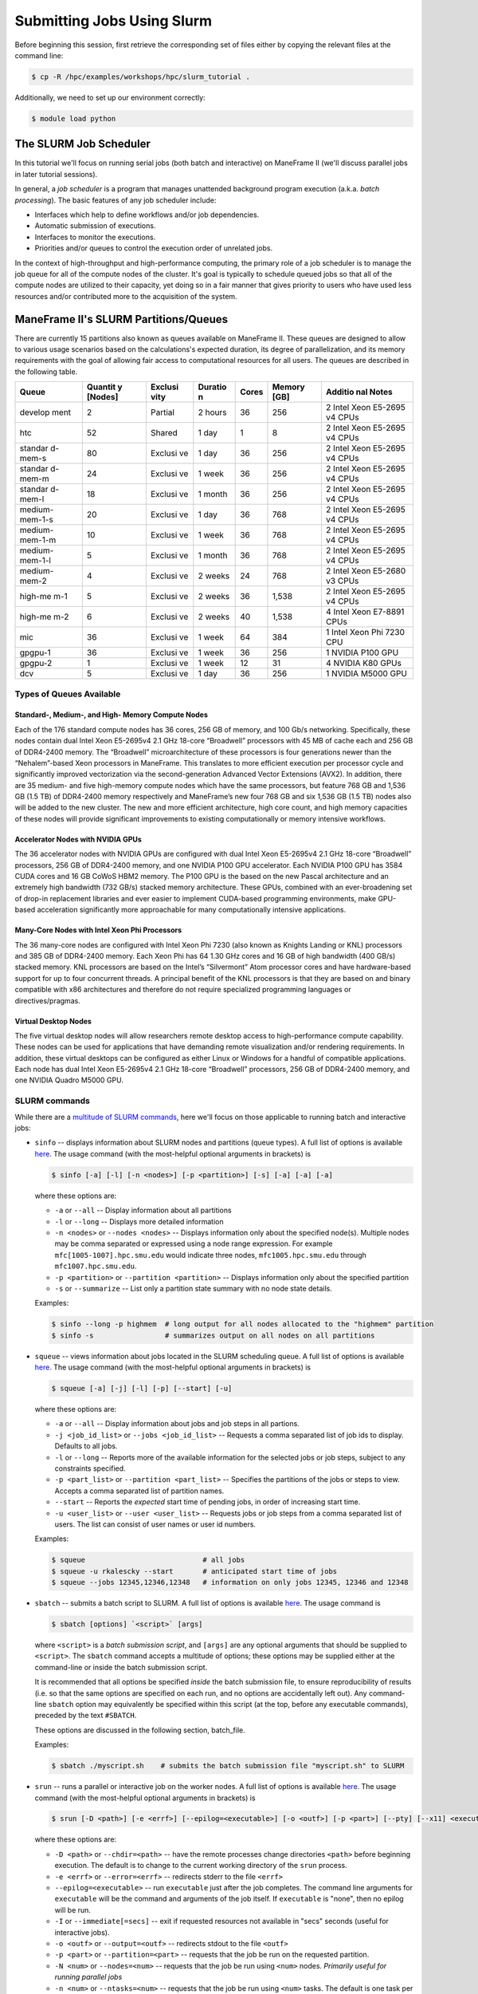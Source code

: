 .. _slurm:

Submitting Jobs Using Slurm
===========================

Before beginning this session, first retrieve the corresponding set of
files either by copying the relevant files at the command line:

.. raw:: html

   <div class="sourceCode">

.. code:: bash

    $ cp -R /hpc/examples/workshops/hpc/slurm_tutorial .

.. raw:: html

   </div>

Additionally, we need to set up our environment correctly:

.. raw:: html

   <div class="sourceCode">

.. code:: bash

    $ module load python

.. raw:: html

   </div>

The SLURM Job Scheduler
-----------------------

In this tutorial we'll focus on running serial jobs (both batch and
interactive) on ManeFrame II (we'll discuss parallel jobs in later
tutorial sessions).

In general, a *job scheduler* is a program that manages unattended
background program execution (a.k.a. *batch processing*). The basic
features of any job scheduler include:

-  Interfaces which help to define workflows and/or job dependencies.
-  Automatic submission of executions.
-  Interfaces to monitor the executions.
-  Priorities and/or queues to control the execution order of unrelated
   jobs.

In the context of high-throughput and high-performance computing, the
primary role of a job scheduler is to manage the job queue for all of
the compute nodes of the cluster. It's goal is typically to schedule
queued jobs so that all of the compute nodes are utilized to their
capacity, yet doing so in a fair manner that gives priority to users who
have used less resources and/or contributed more to the acquisition of
the system.

ManeFrame II's SLURM Partitions/Queues
--------------------------------------

There are currently 15 partitions also known as queues available on
ManeFrame II. These queues are designed to allow to various usage
scenarios based on the calculations's expected duration, its degree of
parallelization, and its memory requirements with the goal of allowing
fair access to computational resources for all users. The queues are
described in the following table.

+---------+---------+---------+---------+---------+---------+---------+
| Queue   | Quantit | Exclusi | Duratio | Cores   | Memory  | Additio |
|         | y       | vity    | n       |         | [GB]    | nal     |
|         | [Nodes] |         |         |         |         | Notes   |
+=========+=========+=========+=========+=========+=========+=========+
| develop | 2       | Partial | 2 hours | 36      | 256     | 2 Intel |
| ment    |         |         |         |         |         | Xeon    |
|         |         |         |         |         |         | E5-2695 |
|         |         |         |         |         |         | v4      |
|         |         |         |         |         |         | CPUs    |
+---------+---------+---------+---------+---------+---------+---------+
| htc     | 52      | Shared  | 1 day   | 1       | 8       | 2 Intel |
|         |         |         |         |         |         | Xeon    |
|         |         |         |         |         |         | E5-2695 |
|         |         |         |         |         |         | v4      |
|         |         |         |         |         |         | CPUs    |
+---------+---------+---------+---------+---------+---------+---------+
| standar | 80      | Exclusi | 1 day   | 36      | 256     | 2 Intel |
| d-mem-s |         | ve      |         |         |         | Xeon    |
|         |         |         |         |         |         | E5-2695 |
|         |         |         |         |         |         | v4      |
|         |         |         |         |         |         | CPUs    |
+---------+---------+---------+---------+---------+---------+---------+
| standar | 24      | Exclusi | 1 week  | 36      | 256     | 2 Intel |
| d-mem-m |         | ve      |         |         |         | Xeon    |
|         |         |         |         |         |         | E5-2695 |
|         |         |         |         |         |         | v4      |
|         |         |         |         |         |         | CPUs    |
+---------+---------+---------+---------+---------+---------+---------+
| standar | 18      | Exclusi | 1 month | 36      | 256     | 2 Intel |
| d-mem-l |         | ve      |         |         |         | Xeon    |
|         |         |         |         |         |         | E5-2695 |
|         |         |         |         |         |         | v4      |
|         |         |         |         |         |         | CPUs    |
+---------+---------+---------+---------+---------+---------+---------+
| medium- | 20      | Exclusi | 1 day   | 36      | 768     | 2 Intel |
| mem-1-s |         | ve      |         |         |         | Xeon    |
|         |         |         |         |         |         | E5-2695 |
|         |         |         |         |         |         | v4      |
|         |         |         |         |         |         | CPUs    |
+---------+---------+---------+---------+---------+---------+---------+
| medium- | 10      | Exclusi | 1 week  | 36      | 768     | 2 Intel |
| mem-1-m |         | ve      |         |         |         | Xeon    |
|         |         |         |         |         |         | E5-2695 |
|         |         |         |         |         |         | v4      |
|         |         |         |         |         |         | CPUs    |
+---------+---------+---------+---------+---------+---------+---------+
| medium- | 5       | Exclusi | 1 month | 36      | 768     | 2 Intel |
| mem-1-l |         | ve      |         |         |         | Xeon    |
|         |         |         |         |         |         | E5-2695 |
|         |         |         |         |         |         | v4      |
|         |         |         |         |         |         | CPUs    |
+---------+---------+---------+---------+---------+---------+---------+
| medium- | 4       | Exclusi | 2 weeks | 24      | 768     | 2 Intel |
| mem-2   |         | ve      |         |         |         | Xeon    |
|         |         |         |         |         |         | E5-2680 |
|         |         |         |         |         |         | v3      |
|         |         |         |         |         |         | CPUs    |
+---------+---------+---------+---------+---------+---------+---------+
| high-me | 5       | Exclusi | 2 weeks | 36      | 1,538   | 2 Intel |
| m-1     |         | ve      |         |         |         | Xeon    |
|         |         |         |         |         |         | E5-2695 |
|         |         |         |         |         |         | v4      |
|         |         |         |         |         |         | CPUs    |
+---------+---------+---------+---------+---------+---------+---------+
| high-me | 6       | Exclusi | 2 weeks | 40      | 1,538   | 4 Intel |
| m-2     |         | ve      |         |         |         | Xeon    |
|         |         |         |         |         |         | E7-8891 |
|         |         |         |         |         |         | CPUs    |
+---------+---------+---------+---------+---------+---------+---------+
| mic     | 36      | Exclusi | 1 week  | 64      | 384     | 1 Intel |
|         |         | ve      |         |         |         | Xeon    |
|         |         |         |         |         |         | Phi     |
|         |         |         |         |         |         | 7230    |
|         |         |         |         |         |         | CPU     |
+---------+---------+---------+---------+---------+---------+---------+
| gpgpu-1 | 36      | Exclusi | 1 week  | 36      | 256     | 1       |
|         |         | ve      |         |         |         | NVIDIA  |
|         |         |         |         |         |         | P100    |
|         |         |         |         |         |         | GPU     |
+---------+---------+---------+---------+---------+---------+---------+
| gpgpu-2 | 1       | Exclusi | 1 week  | 12      | 31      | 4       |
|         |         | ve      |         |         |         | NVIDIA  |
|         |         |         |         |         |         | K80     |
|         |         |         |         |         |         | GPUs    |
+---------+---------+---------+---------+---------+---------+---------+
| dcv     | 5       | Exclusi | 1 day   | 36      | 256     | 1       |
|         |         | ve      |         |         |         | NVIDIA  |
|         |         |         |         |         |         | M5000   |
|         |         |         |         |         |         | GPU     |
+---------+---------+---------+---------+---------+---------+---------+

Types of Queues Available
~~~~~~~~~~~~~~~~~~~~~~~~~

Standard-, Medium-, and High- Memory Compute Nodes
^^^^^^^^^^^^^^^^^^^^^^^^^^^^^^^^^^^^^^^^^^^^^^^^^^

Each of the 176 standard compute nodes has 36 cores, 256 GB of memory,
and 100 Gb/s networking. Specifically, these nodes contain dual Intel
Xeon E5-2695v4 2.1 GHz 18-core “Broadwell” processors with 45 MB of
cache each and 256 GB of DDR4-2400 memory. The “Broadwell”
microarchitecture of these processors is four generations newer than the
“Nehalem”-based Xeon processors in ManeFrame. This translates to more
efficient execution per processor cycle and significantly improved
vectorization via the second-generation Advanced Vector Extensions
(AVX2). In addition, there are 35 medium- and five high-memory compute
nodes which have the same processors, but feature 768 GB and 1,536 GB
(1.5 TB) of DDR4-2400 memory respectively and ManeFrame’s new four 768
GB and six 1,536 GB (1.5 TB) nodes also will be added to the new
cluster. The new and more efficient architecture, high core count, and
high memory capacities of these nodes will provide significant
improvements to existing computationally or memory intensive workflows.

Accelerator Nodes with NVIDIA GPUs
^^^^^^^^^^^^^^^^^^^^^^^^^^^^^^^^^^

The 36 accelerator nodes with NVIDIA GPUs are configured with dual Intel
Xeon E5-2695v4 2.1 GHz 18-core “Broadwell” processors, 256 GB of
DDR4-2400 memory, and one NVIDIA P100 GPU accelerator. Each NVIDIA P100
GPU has 3584 CUDA cores and 16 GB CoWoS HBM2 memory. The P100 GPU is the
based on the new Pascal architecture and an extremely high bandwidth
(732 GB/s) stacked memory architecture. These GPUs, combined with an
ever-broadening set of drop-in replacement libraries and ever easier to
implement CUDA-based programming environments, make GPU-based
acceleration significantly more approachable for many computationally
intensive applications.

Many-Core Nodes with Intel Xeon Phi Processors
^^^^^^^^^^^^^^^^^^^^^^^^^^^^^^^^^^^^^^^^^^^^^^

The 36 many-core nodes are configured with Intel Xeon Phi 7230 (also
known as Knights Landing or KNL) processors and 385 GB of DDR4-2400
memory. Each Xeon Phi has 64 1.30 GHz cores and 16 GB of high bandwidth
(400 GB/s) stacked memory. KNL processors are based on the Intel’s
“Silvermont” Atom processor cores and have hardware-based support for up
to four concurrent threads. A principal benefit of the KNL processors is
that they are based on and binary compatible with x86 architectures and
therefore do not require specialized programming languages or
directives/pragmas.

Virtual Desktop Nodes
^^^^^^^^^^^^^^^^^^^^^

The five virtual desktop nodes will allow researchers remote desktop
access to high-performance compute capability. These nodes can be used
for applications that have demanding remote visualization and/or
rendering requirements. In addition, these virtual desktops can be
configured as either Linux or Windows for a handful of compatible
applications. Each node has dual Intel Xeon E5-2695v4 2.1 GHz 18-core
“Broadwell” processors, 256 GB of DDR4-2400 memory, and one NVIDIA
Quadro M5000 GPU.

SLURM commands
~~~~~~~~~~~~~~

While there are a `multitude of SLURM
commands <https://computing.llnl.gov/linux/slurm/documentation.html>`__,
here we'll focus on those applicable to running batch and interactive
jobs:

-  ``sinfo`` -- displays information about SLURM nodes and partitions
   (queue types). A full list of options is available
   `here <https://computing.llnl.gov/linux/slurm/sinfo.html>`__. The
   usage command (with the most-helpful optional arguments in brackets)
   is

   .. raw:: html

      <div class="sourceCode">

   .. code:: bash

       $ sinfo [-a] [-l] [-n <nodes>] [-p <partition>] [-s] [-a] [-a] [-a]

   .. raw:: html

      </div>

   where these options are:

   -  ``-a`` or ``--all`` -- Display information about all partitions
   -  ``-l`` or ``--long`` -- Displays more detailed information
   -  ``-n <nodes>`` or ``--nodes <nodes>`` -- Displays information only
      about the specified node(s). Multiple nodes may be comma separated
      or expressed using a node range expression. For example
      ``mfc[1005-1007].hpc.smu.edu`` would indicate three nodes,
      ``mfc1005.hpc.smu.edu`` through ``mfc1007.hpc.smu.edu``.
   -  ``-p <partition>`` or ``--partition <partition>`` -- Displays
      information only about the specified partition
   -  ``-s`` or ``--summarize`` -- List only a partition state summary
      with no node state details.

   Examples:

   .. raw:: html

      <div class="sourceCode">

   .. code:: bash

       $ sinfo --long -p highmem  # long output for all nodes allocated to the "highmem" partition
       $ sinfo -s                 # summarizes output on all nodes on all partitions

   .. raw:: html

      </div>

-  ``squeue`` -- views information about jobs located in the SLURM
   scheduling queue. A full list of options is available
   `here <https://computing.llnl.gov/linux/slurm/squeue.html>`__. The
   usage command (with the most-helpful optional arguments in brackets)
   is

   .. raw:: html

      <div class="sourceCode">

   .. code:: bash

       $ squeue [-a] [-j] [-l] [-p] [--start] [-u]

   .. raw:: html

      </div>

   where these options are:

   -  ``-a`` or ``--all`` -- Display information about jobs and job
      steps in all partions.
   -  ``-j <job_id_list>`` or ``--jobs <job_id_list>`` -- Requests a
      comma separated list of job ids to display. Defaults to all jobs.
   -  ``-l`` or ``--long`` -- Reports more of the available information
      for the selected jobs or job steps, subject to any constraints
      specified.
   -  ``-p <part_list>`` or ``--partition <part_list>`` -- Specifies the
      partitions of the jobs or steps to view. Accepts a comma separated
      list of partition names.
   -  ``--start`` -- Reports the *expected* start time of pending jobs,
      in order of increasing start time.
   -  ``-u <user_list>`` or ``--user <user_list>`` -- Requests jobs or
      job steps from a comma separated list of users. The list can
      consist of user names or user id numbers.

   Examples:

   .. raw:: html

      <div class="sourceCode">

   .. code:: bash

       $ squeue                            # all jobs
       $ squeue -u rkalescky --start       # anticipated start time of jobs
       $ squeue --jobs 12345,12346,12348   # information on only jobs 12345, 12346 and 12348

   .. raw:: html

      </div>

-  ``sbatch`` -- submits a batch script to SLURM. A full list of options
   is available
   `here <https://computing.llnl.gov/linux/slurm/sbatch.html>`__. The
   usage command is

   .. raw:: html

      <div class="sourceCode">

   .. code:: bash

       $ sbatch [options] `<script>` [args]

   .. raw:: html

      </div>

   where ``<script>`` is a *batch submission script*, and ``[args]`` are
   any optional arguments that should be supplied to ``<script>``. The
   ``sbatch`` command accepts a multitude of options; these options may
   be supplied either at the command-line or inside the batch submission
   script.

   It is recommended that all options be specified *inside* the batch
   submission file, to ensure reproducibility of results (i.e. so that
   the same options are specified on each run, and no options are
   accidentally left out). Any command-line ``sbatch`` option may
   equivalently be specified within this script (at the top, before any
   executable commands), preceded by the text ``#SBATCH``.

   These options are discussed in the following section, batch_file.

   Examples:

   .. raw:: html

      <div class="sourceCode">

   .. code:: bash

       $ sbatch ./myscript.sh    # submits the batch submission file "myscript.sh" to SLURM

   .. raw:: html

      </div>

-  ``srun`` -- runs a parallel or interactive job on the worker nodes. A
   full list of options is available
   `here <https://computing.llnl.gov/linux/slurm/srun.html>`__. The
   usage command (with the most-helpful optional arguments in brackets)
   is

   .. raw:: html

      <div class="sourceCode">

   .. code:: bash

       $ srun [-D <path>] [-e <errf>] [--epilog=<executable>] [-o <outf>] [-p <part>] [--pty] [--x11] <executable>

   .. raw:: html

      </div>

   where these options are:

   -  ``-D <path>`` or ``--chdir=<path>`` -- have the remote processes
      change directories ``<path>`` before beginning execution. The
      default is to change to the current working directory of the
      ``srun`` process.
   -  ``-e <errf>`` or ``--error=<errf>`` -- redirects stderr to the
      file ``<errf>``
   -  ``--epilog=<executable>`` -- run ``executable`` just after the job
      completes. The command line arguments for ``executable`` will be
      the command and arguments of the job itself. If ``executable`` is
      "none", then no epilog will be run.
   -  ``-I`` or ``--immediate[=secs]`` -- exit if requested resources
      not available in "secs" seconds (useful for interactive jobs).
   -  ``-o <outf>`` or ``--output=<outf>`` -- redirects stdout to the
      file ``<outf>``
   -  ``-p <part>`` or ``--partition=<part>`` -- requests that the job
      be run on the requested partition.
   -  ``-N <num>`` or ``--nodes=<num>`` -- requests that the job be run
      using ``<num>`` nodes. *Primarily useful for running parallel
      jobs*
   -  ``-n <num>`` or ``--ntasks=<num>`` -- requests that the job be run
      using ``<num>`` tasks. The default is one task per node.
      *Primarily useful for running parallel jobs*
   -  ``--pty`` -- requests that the task be run in a pseudo-terminal
   -  ``-t <min>`` or ``--time=<min>`` -- sets a limit on the total run
      time of the job. The default/maximum time limit is defined on a
      per-partition basis.
   -  ``--x11=[batch|first|last|all]`` -- exports the X11 display from
      the firstall allocated node(s), so that graphics displayed by this
      process can be forwarded to your screen.
   -  ``<executable>`` -- the actual program to run.

   Examples:

   .. raw:: html

      <div class="sourceCode">

   .. code:: bash

       $ srun -p parallel /bin/program # runs executable /bin/program on "parallel" partition
       $ srun --x11=first --pty emacs  # runs "emacs" and forwards graphics
       $ srun --x11=first --pty $SHELL # runs a the user's current shell and forwards graphics

   .. raw:: html

      </div>

-  ``salloc`` -- obtains a SLURM job allocation (a set of nodes),
   executes a command, and then releases the allocation when the command
   is finished. A full list of options is available
   `here <https://computing.llnl.gov/linux/slurm/salloc.html>`__. The
   usage command is

   .. raw:: html

      <div class="sourceCode">

   .. code:: bash

       $ salloc [options] <command> [command args]

   .. raw:: html

      </div>

   where ``<command> [command args]`` specifies the command (and any
   arguments) to run. Available options are almost identical to
   ``srun``, including:

   -  ``-D <path>`` or ``--chdir=<path>`` -- change directory to
      ``<path>`` before beginning execution.
   -  ``-I`` or ``--immediate[=secs]`` -- exit if requested resources
      not available in "secs" seconds (useful for interactive jobs).
   -  ``-p <part>`` or ``--partition=<part>`` -- requests that the job
      be run on the requested partition.
   -  ``-t <min>`` or ``--time=<min>`` -- sets a limit on the total run
      time of the job. The default/maximum time limit is defined on a
      per-partition basis.
   -  ``--x11=[batch|first|last|all]`` -- exports the X11 display from
      the firstall allocated node(s), so that graphics displayed by this
      process can be forwarded to your screen.

-  ``scancel`` -- kills jobs or job steps that are under the control of
   SLURM (and listed by ``squeue``. A full list of options is available
   `here <https://computing.llnl.gov/linux/slurm/scancel.html>`__. The
   usage command (with the most-helpful optional arguments in brackets)
   is

   .. raw:: html

      <div class="sourceCode">

   .. code:: bash

       $ scancel [-i] [-n <job_name>] [-p <part>] [-t <state>] [-u <uname>] [jobid]

   .. raw:: html

      </div>

   where these options are:

   -  ``-i`` or ``--interactive`` -- require response from user for each
      job (used when cancelling multiple jobs at once)
   -  ``-n <job_name>`` or ``--name=<job_name>`` -- cancel only on jobs
      with the specified name.
   -  ``-p <part>`` or ``--partition=<part>`` -- cancel only on jobs in
      the specified partition.
   -  ``-t <state>`` or ``--state=<state>`` -- cancel only on jobs in
      the specified state. Valid job states are ``PENDING``, ``RUNNING``
      and ``SUSPENDED``
   -  ``-u <uname>`` or ``--user=<uname>`` -- cancel only on jobs of the
      specified user (note: normal users can only cancel their own
      jobs).
   -  ``jobid`` is the numeric job identifier (as shown by ``squeue``)
      of the job to cancel.

   Examples:

   .. raw:: html

      <div class="sourceCode">

   .. code:: bash

       $ scancel 1234  # cancel job number 1234
       $ scancel -u rkalescky  # cancel all jobs owned by user "rkalescky"
       $ scancel -t PENDING -u joe  # cancel all pending jobs owned by user "joe"

   .. raw:: html

      </div>

Example: Running Interactive Jobs
---------------------------------

In this example, we'll interactively run the Python script
``pi_monte_carlo.py``, that performs a simple algorithm for
approximating *π* using a Monte Carlo method.

This script accepts a single integer-valued command-line argument,
corresponding to the number of random values to use in the
approximation, with the typical tradeoff that *the harder you work, the
better your answer*.

While you can run this at the command line:

.. raw:: html

   <div class="sourceCode">

.. code:: bash

    $ python ./pi_monte_carlo.py 50

.. raw:: html

   </div>

as we increase the number of random values to obtain a more accurate
approximation it can take longer to run, so as "good citizens" we should
instead run it on dedicated compute nodes instead of the shared login
nodes.

Before running this script on a compute node, we need to ensure that
``myjob.py`` has "executable" permissions:

.. raw:: html

   <div class="sourceCode">

.. code:: bash

    $ chmod +x ./pi_monte_carlo.py

.. raw:: html

   </div>

We'll use ``srun`` to run this script interactively for interval values
of {50,500,5000,50000}. For each run, we'll direct the output to a
separate file:

.. raw:: html

   <div class="sourceCode">

.. code:: bash

    $ srun -o run_50.txt ./pi_monte_carlo.py 50
    $ srun -o run_500.txt ./pi_monte_carlo.py 500
    $ srun -o run_5000.txt ./mpi_monte_carlo.py 5000
    $ srun -o run_50000.txt ./pi_monte_carlo.py 50000

.. raw:: html

   </div>

Upon completion you should have the files ``run_50.txt``,
``run_500.txt``, ``run_5000.txt`` and ``run_50000.txt`` in your
directory. View the results to ensure that things ran properly:

.. raw:: html

   <div class="sourceCode">

.. code:: bash

    $ cat run_*

.. raw:: html

   </div>

in the above commands we do not need to directly specify to run on the
"development" SLURM partition, since that is the default partition.

Batch Job Submission File
-------------------------

The standard way that a user submits batch jobs to run on SLURM is
through creating a *job submission file* that describes (and executes)
the job you want to run. This is the ``<script>`` file specified to the
``sbatch`` command.

A batch submission script is just that, a shell script. You are welcome
to use your preferred shell scripting language; in this tutorial we'll
use Bash. As a result, the script typically starts with the line

.. raw:: html

   <div class="sourceCode">

.. code:: bash

    #!/bin/bash

.. raw:: html

   </div>

The following lines (before any executable commands) contain the options
to be supplied to the ``sbatch`` command. Each of these options must be
prepended with the text ``#SBATCH``, e.g.

.. raw:: html

   <div class="sourceCode">

.. code:: bash

    #!/bin/bash
    #SBATCH -J my_program       # job name to display in squeue
    #SBATCH -o output-%j.txt    # standard output file
    #SBATCH -e error-%j.txt     # standard error file
    #SBATCH -p development      # requested partition
    #SBATCH -t 180              # maximum runtime in minutes

.. raw:: html

   </div>

Since each of these ``sbatch`` options begins with the character ``#``,
they are treated as comments by the Bash shell; however ``sbatch``
parses the file to find these and supply them as options for the job.

After all of the requested options have been specified, you can supply
any number of executable lines, variable definitions, and even
functions, as with any other Bash script.

Unlike general Bash scripts, there are a few SLURM replacement symbols
(variables) that may be used within your script:

-  ``%A`` -- the master job allocation number (only meaningful for job
   arrays (advanced usage))
-  ``%a`` -- the job array ID (index) number (also only meaningful for
   job arrays)
-  ``%j`` -- the job allocation number (the number listed by ``squeue``)
-  ``%N`` -- the node name. If running a job on multiple nodes, this
   will map to only the first node on the job (i.e. the node that
   actually runs the script).
-  ``%u`` -- your username

The available options to ``sbatch`` are
`numerous <https://computing.llnl.gov/linux/slurm/sbatch.html>`__. Here
we list the most useful options for running serial batch jobs.

-  ``-D <dir>`` or ``--workdir=<dir>`` -- sets the working directory
   where the batch script should be run, e.g.

   .. raw:: html

      <div class="sourceCode">

   .. code:: bash

       #SBATCH -D /scratch/users/ezekiel/test_run

   .. raw:: html

      </div>

-  ``-J <name>`` or ``--job-name=<name>`` -- sets the job name as output
   by the ``squeue`` command, e.g.

   .. raw:: html

      <div class="sourceCode">

   .. code:: bash

       #SBATCH -J test_job

   .. raw:: html

      </div>

-  ``-o <fname>`` -- sets the output file name for stdout and stderr (if
   stderr is left unspecified). The default standard output is directed
   to a file of the name ``slurm-%j.out``, where ``%j`` corresponds to
   the job ID number. You can do something similar, e.g.

   .. raw:: html

      <div class="sourceCode">

   .. code:: bash

       #SBATCH -o output-%j.txt

   .. raw:: html

      </div>

-  ``-e <fname>`` -- sets the output file name for stderr only. The
   default is to combine this with stdout. An example similar to ``-o``
   above would be

   .. raw:: html

      <div class="sourceCode">

   .. code:: bash

       #SBATCH -e error-%j.txt

   .. raw:: html

      </div>

-  ``-i <fname>`` or ``--input=<fname>`` -- sets the standard input
   stream for the running job. For example, if an executable program
   will prompt the user for text input, these inputs may be placed in a
   file ``inputs.txt`` and specified to the script via

   .. raw:: html

      <div class="sourceCode">

   .. code:: bash

       #SBATCH -i inputs.txt

   .. raw:: html

      </div>

-  ``-p <part>`` -- tells SLURM on which partition it should submit the
   job. The options are "interactive", "highmem" or "parallel". For
   example, so submit a batch job to a high-memory node you would use

   .. raw:: html

      <div class="sourceCode">

   .. code:: bash

       #SBATCH -p highmem

   .. raw:: html

      </div>

-  ``-t <num>`` -- tells SLURM the maximum runtime to be allowed for the
   job (in minutes). For example, to allow a job to run for up to 3
   hours you would use

   .. raw:: html

      <div class="sourceCode">

   .. code:: bash

       #SBATCH -t 180

   .. raw:: html

      </div>

-  ``--exclusive`` -- tells SLURM that the job can not share nodes with
   other running jobs.

   .. raw:: html

      <div class="sourceCode">

   .. code:: bash

       #SBATCH --exclusive

   .. raw:: html

      </div>

-  ``-s`` or ``--share`` -- tells SLURM that the job can share nodes
   with other running jobs. This is the opposite of ``--exclusive``,
   whichever option is seen last on the command line will be used. This
   option may result the allocation being granted sooner than if the
   ``--share`` option was not set and allow higher system utilization,
   but application performance will likely suffer due to competition for
   resources within a node.

   .. raw:: html

      <div class="sourceCode">

   .. code:: bash

       #SBATCH -s

   .. raw:: html

      </div>

-  ``--mail-user <email address>`` -- tells SLURM your email address if
   you'd like to receive job-related email notifications, e.g.

   .. raw:: html

      <div class="sourceCode">

   .. code:: bash

       #SBATCH --mail-user peruna@smu.edu

   .. raw:: html

      </div>

-  ``--mail-type=<flag>`` -- tells SLURM which types of email
   notification messages you wish to receive. Options include:

   -  ``BEGIN`` -- send a message when the run starts
   -  ``END`` -- send a message when the run ends
   -  ``FAIL`` -- send a message if the run failed for some reason
   -  ``REQUEUE`` -- send a message if and when the job is requeued
   -  ``ALL`` -- send a message for all of the above

   For example,

   .. raw:: html

      <div class="sourceCode">

   .. code:: bash

       #SBATCH --mail-type=all

   .. raw:: html

      </div>

Running Batch Jobs
------------------

Here we'll look at six ways to run jobs on ManeFrame II using Slurm.

1. Interactive session via srun
2. Single interactive job via srun
3. Single threaded batch job via sbatch's wrapping function
4. Single threaded batch job via batch script
5. Single multi-threaded job via batch script
6. Array of single threaded jobs via batch script

Interactive Session Via ``srun``
~~~~~~~~~~~~~~~~~~~~~~~~~~~~~~~~

.. raw:: html

   <div class="sourceCode">

.. code:: bash

    module load python
    srun -p htc --pty $SHELL
    python pi_monte_carlo.py 1000

.. raw:: html

   </div>

This method involves interactively requesting a HTC compute node and
then running the calculation manually.

Single Interactive Job Via ``srun``
~~~~~~~~~~~~~~~~~~~~~~~~~~~~~~~~~~~

.. raw:: html

   <div class="sourceCode">

.. code:: bash

    srun -p htc python pi_monte_carlo.py 1000

.. raw:: html

   </div>

This method interactively requests that the calculation be directly run
on the requested resource.

Single-Threaded Batch Job via ``sbatch``'s Wrapping Function
~~~~~~~~~~~~~~~~~~~~~~~~~~~~~~~~~~~~~~~~~~~~~~~~~~~~~~~~~~~~

.. raw:: html

   <div class="sourceCode">

.. code:: bash

    sbatch -p htc --wrap "sleep 30; time python pi_monte_carlo.py 1000"

.. raw:: html

   </div>

This method submits a batch job by wrapping the command line that you
wish to run in an ``sbatch`` script that is then submited for you. This
method is non-interactive.

Single Threaded Batch Job via Batch Script
~~~~~~~~~~~~~~~~~~~~~~~~~~~~~~~~~~~~~~~~~~

.. raw:: html

   <div class="sourceCode">

.. code:: bash

    #!/bin/bash
    #SBATCH -J python
    #SBATCH -o python_%j.out
    #SBATCH -p htc

    module purge
    module load python

    time python pi_monte_carlo.py 1000

.. raw:: html

   </div>

This batch script is manually creatd and then submited via
``sbatch 04_sbatch_htc.sbatch``.

Single Multi-Threaded Job via Batch Script
~~~~~~~~~~~~~~~~~~~~~~~~~~~~~~~~~~~~~~~~~~

.. raw:: html

   <div class="sourceCode">

.. code:: bash

    #!/bin/bash
    #SBATCH -J pi
    #SBATCH -o pi_%j.out
    #SBATCH -p development
    #SBATCH -N 1
    #SBATCH --ntasks-per-node=2

    module purge
    module load python

    time python pi_monte_carlo_shared.py 10000000 ${SLURM_NTASKS}

.. raw:: html

   </div>

This batch script runs a parallel version of the Monte Carlo *π*
approximation script on two cores.

Array of Single Threaded Jobs via Batch Script
~~~~~~~~~~~~~~~~~~~~~~~~~~~~~~~~~~~~~~~~~~~~~~

.. raw:: html

   <div class="sourceCode">

.. code:: bash

    #!/bin/bash
    #SBATCH -J pi_array
    #SBATCH -o pi_array_%a-%A.out
    #SBATCH --array=1-4%2
    #SBATCH -p development

    module purge
    module load python

    time python pi_monte_carlo.py $((10**${SLURM_ARRAY_JOB_ID}))

.. raw:: html

   </div>

This batch script submits a job that will perform an array of jobs in
parallel as allowed by the queue system.
